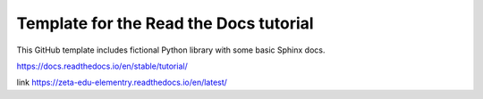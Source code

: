 Template for the Read the Docs tutorial
=======================================

This GitHub template includes fictional Python library
with some basic Sphinx docs.

https://docs.readthedocs.io/en/stable/tutorial/

link https://zeta-edu-elementry.readthedocs.io/en/latest/
